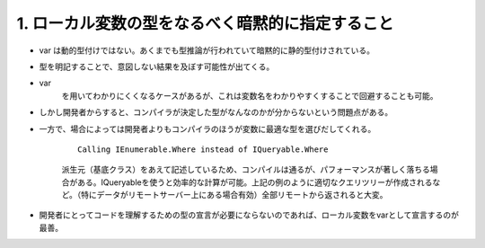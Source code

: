 
1. ローカル変数の型をなるべく暗黙的に指定すること
=====================================================

-  var は動的型付けではない。あくまでも型推論が行われていて暗黙的に静的型付けされている。

-  型を明記することで、意図しない結果を及ぼす可能性が出てくる。

-  var
    を用いてわかりにくくなるケースがあるが、これは変数名をわかりやすくすることで回避することも可能。

-  しかし開発者からすると、コンパイラが決定した型がなんなのかが分からないという問題点がある。

-  一方で、場合によっては開発者よりもコンパイラのほうが変数に最適な型を選びだしてくれる。

    ::

                Calling IEnumerable.Where instead of IQueryable.Where

    派生元（基底クラス）をあえて記述しているため、コンパイルは通るが、パフォーマンスが著しく落ちる場合がある。IQueryableを使うと効率的な計算が可能。上記の例のように適切なクエリツリーが作成されるなど。（特にデータがリモートサーバー上にある場合有効）全部リモートから返されると大変。

-  開発者にとってコードを理解するための型の宣言が必要にならないのであれば、ローカル変数をvarとして宣言するのが最善。